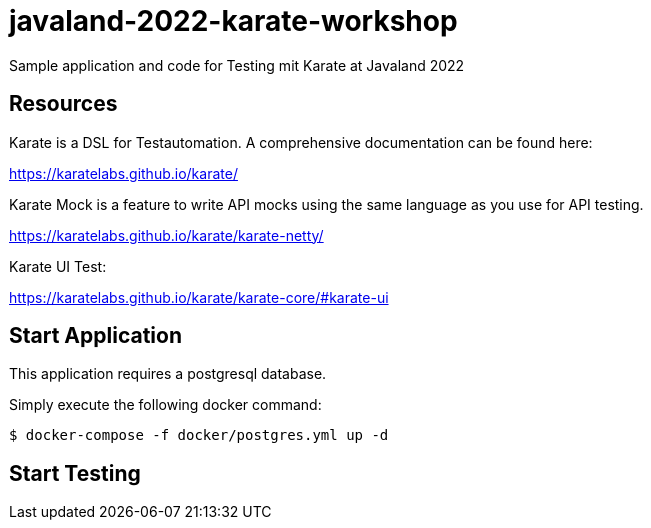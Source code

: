 # javaland-2022-karate-workshop
Sample application and code for Testing mit Karate at Javaland 2022

## Resources

Karate is a DSL for Testautomation. A comprehensive documentation can be found here:

https://karatelabs.github.io/karate/


Karate Mock is a feature to write API mocks using the same language as you use for API testing.

https://karatelabs.github.io/karate/karate-netty/


Karate UI Test:

https://karatelabs.github.io/karate/karate-core/#karate-ui

## Start Application

This application requires a postgresql database.

Simply execute the following docker command:

[source, bash]
----
$ docker-compose -f docker/postgres.yml up -d
----


## Start Testing


